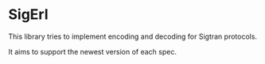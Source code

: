 * SigErl

  This library tries to implement encoding and decoding for Sigtran protocols.

  It aims to support the newest version of each spec.


